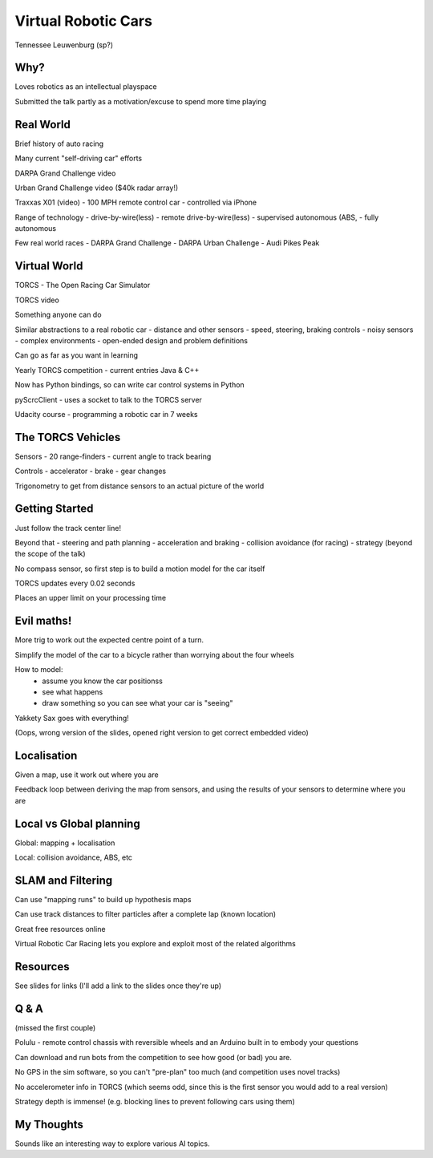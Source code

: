 Virtual Robotic Cars
====================

Tennessee Leuwenburg (sp?)

Why?
----

Loves robotics as an intellectual playspace

Submitted the talk partly as a motivation/excuse to spend more time playing


Real World
----------

Brief history of auto racing

Many current "self-driving car" efforts

DARPA Grand Challenge video

Urban Grand Challenge video ($40k radar array!)

Traxxas X01 (video)
- 100 MPH remote control car
- controlled via iPhone

Range of technology
- drive-by-wire(less)
- remote drive-by-wire(less)
- supervised autonomous (ABS, 
- fully autonomous

Few real world races
- DARPA Grand Challenge
- DARPA Urban Challenge
- Audi Pikes Peak

Virtual World
-------------

TORCS - The Open Racing Car Simulator

TORCS video

Something anyone can do

Similar abstractions to a real robotic car
- distance and other sensors
- speed, steering, braking controls
- noisy sensors
- complex environments
- open-ended design and problem definitions

Can go as far as you want in learning

Yearly TORCS competition
- current entries Java & C++

Now has Python bindings, so can write car control
systems in Python

pyScrcClient - uses a socket to talk to the TORCS server

Udacity course - programming a robotic car in 7 weeks

The TORCS Vehicles
------------------

Sensors
- 20 range-finders
- current angle to track bearing

Controls
- accelerator
- brake
- gear changes

Trigonometry to get from distance sensors to an actual picture of the world

Getting Started
---------------

Just follow the track center line!

Beyond that
- steering and path planning
- acceleration and braking
- collision avoidance (for racing)
- strategy (beyond the scope of the talk)

No compass sensor, so first step is to build a motion model for the car
itself

TORCS updates every 0.02 seconds

Places an upper limit on your processing time

Evil maths!
-----------

More trig to work out the expected centre point of a turn.

Simplify the model of the car to a bicycle rather than worrying about the
four wheels

How to model:
    - assume you know the car positionss
    - see what happens
    - draw something so you can see what your car is "seeing"

Yakkety Sax goes with everything!

(Oops, wrong version of the slides, opened right version to get correct
embedded video)

Localisation
------------

Given a map, use it work out where you are

Feedback loop between deriving the map from sensors, and using the results
of your sensors to determine where you are


Local vs Global planning
------------------------

Global: mapping + localisation

Local: collision avoidance, ABS, etc

SLAM and Filtering
------------------

Can use "mapping runs" to build up hypothesis maps

Can use track distances to filter particles after a complete lap
(known location)

Great free resources online

Virtual Robotic Car Racing lets you explore and exploit most of the
related algorithms

Resources
---------

See slides for links (I'll add a link to the slides once they're up)

Q & A
-----

(missed the first couple)

Polulu - remote control chassis with reversible wheels and an Arduino
built in to embody your questions

Can download and run bots from the competition to see how good (or bad)
you are.

No GPS in the sim software, so you can't "pre-plan" too much (and competition
uses novel tracks)

No accelerometer info in TORCS (which seems odd, since this is the first
sensor you would add to a real version)

Strategy depth is immense! (e.g. blocking lines to prevent following cars
using them)

My Thoughts
-----------

Sounds like an interesting way to explore various AI topics.
